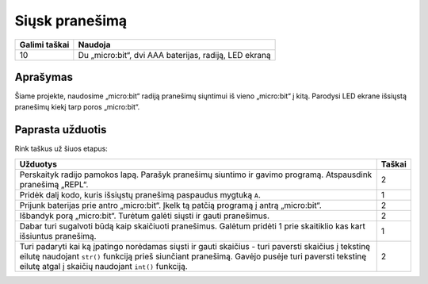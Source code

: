 ***************
Siųsk pranešimą
***************

.. tabularcolumns:: |L|l|

+--------------------------------+-----------------------------------------------------------------------+
| **Galimi taškai**		 | **Naudoja**	                                                         |
+================================+=======================================================================+
| 10			 	 | Du „micro:bit“, dvi AAA baterijas, radiją, LED ekraną		 |
+--------------------------------+-----------------------------------------------------------------------+
	
Aprašymas
===========
Šiame projekte, naudosime „micro:bit“ radiją pranešimų siųntimui iš vieno „micro:bit“ į kitą. Parodysi LED ekrane išsiųstą pranešimų kiekį tarp poros „micro:bit“.

Paprasta užduotis
==================
Rink taškus už šiuos etapus:

.. tabularcolumns:: |p{14cm}|R|

+---------------------------------------------------------+------------+
| **Užduotys** 		                                  | **Taškai** |
+=========================================================+============+
|                                                         |            |
| Perskaityk radijo pamokos lapą.                         |            |
| Parašyk pranešimų siuntimo ir gavimo programą.          |    2       |
| Atspausdink pranešimą „REPL“.                           |            |
|                                                         |            |
+---------------------------------------------------------+------------+
|                                                         |            |
| Pridėk dalį kodo, kuris išsiųstų pranešimą		  |    1       |
| paspaudus mygtuką ``A``.                                |            |
|                                                         |            |
+---------------------------------------------------------+------------+
|                                                         |            |
| Prijunk baterijas prie antro „micro:bit“.               |     2      |
| Įkelk tą patčią programą į antrą „micro:bit“.           |            |
|                                                         |            |
+---------------------------------------------------------+------------+
|                                                         |            |
| Išbandyk porą „micro:bit“. Turėtum galėti siųsti ir     |     2      |
| gauti pranešimus.			                  |            |
|                                                         |            |
+---------------------------------------------------------+------------+
|                                                         |            |
| Dabar turi sugalvoti būdą kaip skaičiuoti pranešimus.   |     1      |
| Galėtum pridėti 1 prie skaitiklio kas kart išsiuntus    |            |
| pranešimą.                                              |            |
|                                                         |            |
+---------------------------------------------------------+------------+
|                                                         |            |
| Turi padaryti kai ką įpatingo norėdamas siųsti ir gauti |     2      |
| skaičius - turi paversti skaičius į tekstinę eilutę     |            |
| naudojant ``str()`` funkciją prieš siunčiant pranešimą. |            |
| Gavėjo pusėje turi paversti tekstinę eilutę atgal į     |            |
| skaičių naudojant ``int()`` funkciją.			  |            |
| 			                                  |            |
|                                                         |            |
+---------------------------------------------------------+------------+
